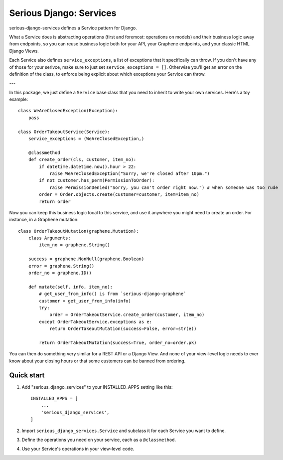 ========================
Serious Django: Services
========================

serious-django-services defines a Service pattern for Django.

What a Service does is abstracting operations (first and foremost: operations on models)
and their business logic away from endpoints, so you can reuse business logic both for your
API, your Graphene endpoints, and your classic HTML Django Views.

Each Service also defines ``service_exceptions``, a list of exceptions that it specifically
can throw. If you don't have any of those for your serivce, make sure to just set ``service_exceptions = []``.
Otherwise you'll get an error on the definition of the class, to enforce being explicit about which
exceptions your Service can throw.

---

In this package, we just define a ``Service`` base class that you need to inherit to write your own
services. Here's a toy example::

    class WeAreClosedException(Exception):
        pass

    class OrderTakeoutService(Service):
        service_exceptions = (WeAreClosedException,)

	@classmethod
	def create_order(cls, customer, item_no):
	    if datetime.datetime.now().hour > 22:
	        raise WeAreClosedException("Sorry, we're closed after 10pm.")
            if not customer.has_perm(PermissionToOrder):
                raise PermissionDenied("Sorry, you can't order right now.") # when someone was too rude
            order = Order.objects.create(customer=customer, item=item_no)
	    return order

Now you can keep this business logic local to this service, and use it anywhere you might need to
create an order. For instance, in a Graphene mutation::

    class OrderTakeoutMutation(graphene.Mutation):
        class Arguments:
            item_no = graphene.String()

        success = graphene.NonNull(graphene.Boolean)
	error = graphene.String()
        order_no = graphene.ID()

	def mutate(self, info, item_no):
	    # get_user_from_info() is from `serious-django-graphene`
	    customer = get_user_from_info(info)
	    try:
		order = OrderTakeoutService.create_order(customer, item_no)
            except OrderTakeoutService.exceptions as e:
	        return OrderTakeoutMutation(success=False, error=str(e))

	    return OrderTakeoutMutation(success=True, order_no=order.pk)

You can then do something very similar for a REST API or a Django View. And none of your view-level
logic needs to ever know about your closing hours or that some customers can be banned from ordering.


Quick start
-----------

1. Add "serious_django_services" to your INSTALLED_APPS setting like this::

    INSTALLED_APPS = [
        ...
        'serious_django_services',
    ]

2. Import ``serious_django_services.Service`` and subclass it for each Service you want to define.

3. Define the operations you need on your service, each as a ``@classmethod``.

4. Use your Service's operations in your view-level code.
